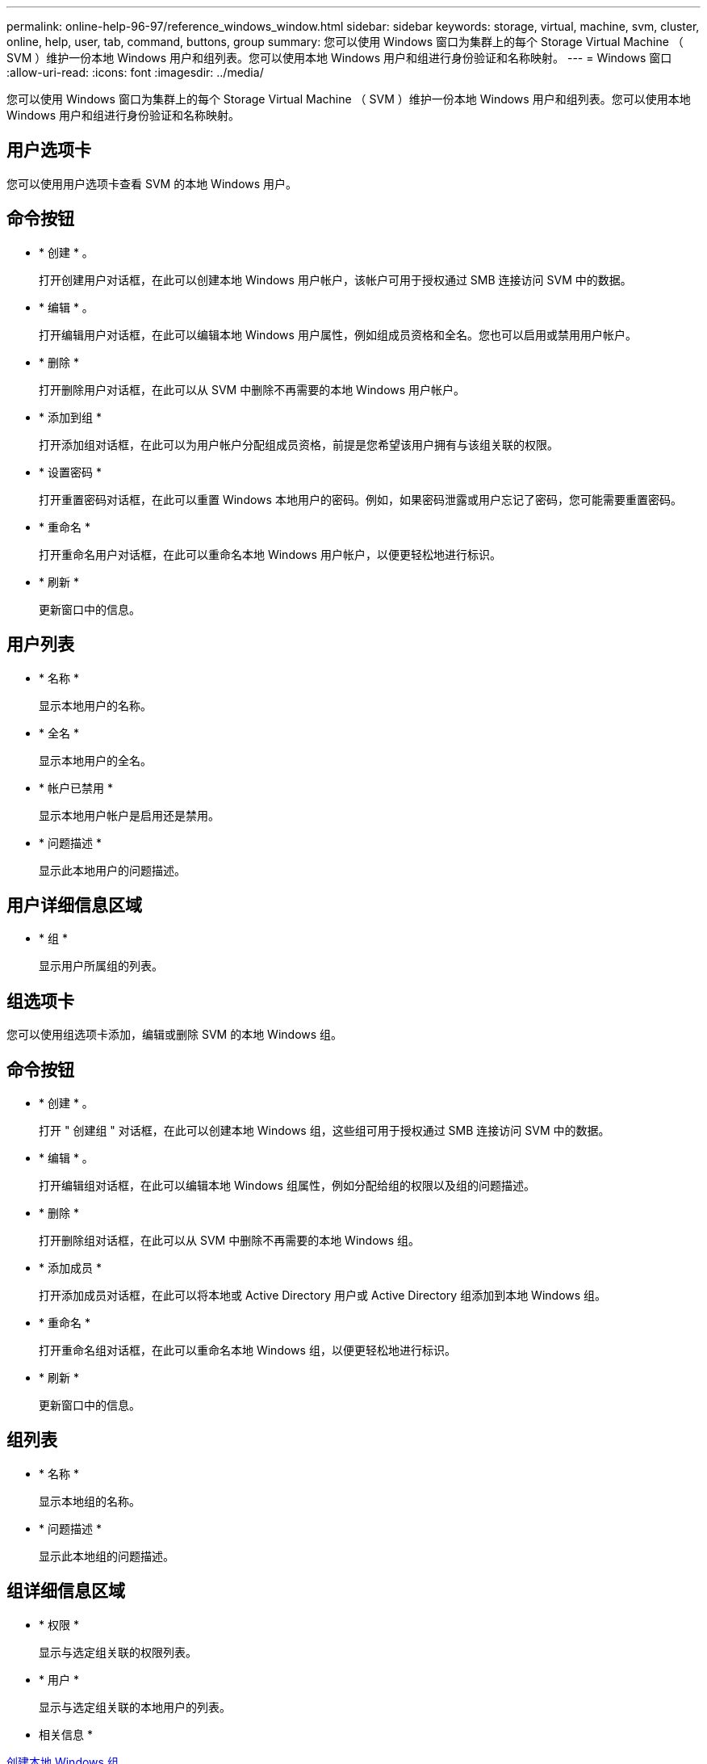 ---
permalink: online-help-96-97/reference_windows_window.html 
sidebar: sidebar 
keywords: storage, virtual, machine, svm, cluster, online, help, user, tab, command, buttons, group 
summary: 您可以使用 Windows 窗口为集群上的每个 Storage Virtual Machine （ SVM ）维护一份本地 Windows 用户和组列表。您可以使用本地 Windows 用户和组进行身份验证和名称映射。 
---
= Windows 窗口
:allow-uri-read: 
:icons: font
:imagesdir: ../media/


[role="lead"]
您可以使用 Windows 窗口为集群上的每个 Storage Virtual Machine （ SVM ）维护一份本地 Windows 用户和组列表。您可以使用本地 Windows 用户和组进行身份验证和名称映射。



== 用户选项卡

您可以使用用户选项卡查看 SVM 的本地 Windows 用户。



== 命令按钮

* * 创建 * 。
+
打开创建用户对话框，在此可以创建本地 Windows 用户帐户，该帐户可用于授权通过 SMB 连接访问 SVM 中的数据。

* * 编辑 * 。
+
打开编辑用户对话框，在此可以编辑本地 Windows 用户属性，例如组成员资格和全名。您也可以启用或禁用用户帐户。

* * 删除 *
+
打开删除用户对话框，在此可以从 SVM 中删除不再需要的本地 Windows 用户帐户。

* * 添加到组 *
+
打开添加组对话框，在此可以为用户帐户分配组成员资格，前提是您希望该用户拥有与该组关联的权限。

* * 设置密码 *
+
打开重置密码对话框，在此可以重置 Windows 本地用户的密码。例如，如果密码泄露或用户忘记了密码，您可能需要重置密码。

* * 重命名 *
+
打开重命名用户对话框，在此可以重命名本地 Windows 用户帐户，以便更轻松地进行标识。

* * 刷新 *
+
更新窗口中的信息。





== 用户列表

* * 名称 *
+
显示本地用户的名称。

* * 全名 *
+
显示本地用户的全名。

* * 帐户已禁用 *
+
显示本地用户帐户是启用还是禁用。

* * 问题描述 *
+
显示此本地用户的问题描述。





== 用户详细信息区域

* * 组 *
+
显示用户所属组的列表。





== 组选项卡

您可以使用组选项卡添加，编辑或删除 SVM 的本地 Windows 组。



== 命令按钮

* * 创建 * 。
+
打开 " 创建组 " 对话框，在此可以创建本地 Windows 组，这些组可用于授权通过 SMB 连接访问 SVM 中的数据。

* * 编辑 * 。
+
打开编辑组对话框，在此可以编辑本地 Windows 组属性，例如分配给组的权限以及组的问题描述。

* * 删除 *
+
打开删除组对话框，在此可以从 SVM 中删除不再需要的本地 Windows 组。

* * 添加成员 *
+
打开添加成员对话框，在此可以将本地或 Active Directory 用户或 Active Directory 组添加到本地 Windows 组。

* * 重命名 *
+
打开重命名组对话框，在此可以重命名本地 Windows 组，以便更轻松地进行标识。

* * 刷新 *
+
更新窗口中的信息。





== 组列表

* * 名称 *
+
显示本地组的名称。

* * 问题描述 *
+
显示此本地组的问题描述。





== 组详细信息区域

* * 权限 *
+
显示与选定组关联的权限列表。

* * 用户 *
+
显示与选定组关联的本地用户的列表。



* 相关信息 *

xref:task_creating_local_user_group.adoc[创建本地 Windows 组]

xref:task_editing_local_windows_group_properties.adoc[编辑本地 Windows 组属性]

xref:task_adding_user_accounts_to_windows_local_group.adoc[将用户帐户添加到 Windows 本地组]

xref:task_renaming_local_windows_group.adoc[重命名本地 Windows 组]

xref:task_deleting_local_windows_group.adoc[删除本地 Windows 组]

xref:task_creating_local_windows_user_accounts.adoc[创建本地 Windows 用户帐户]

xref:task_editing_local_windows_user_properties.adoc[编辑本地 Windows 用户属性]

xref:task_assigning_group_memberships_to_user_account.adoc[为用户帐户分配组成员资格]

xref:task_renaming_local_windows_user.adoc[重命名本地 Windows 用户]

xref:task_changing_password_for_windows_local_users.adoc[重置 Windows 本地用户的密码]

xref:task_deleting_local_windows_user_account.adoc[删除本地 Windows 用户帐户]
